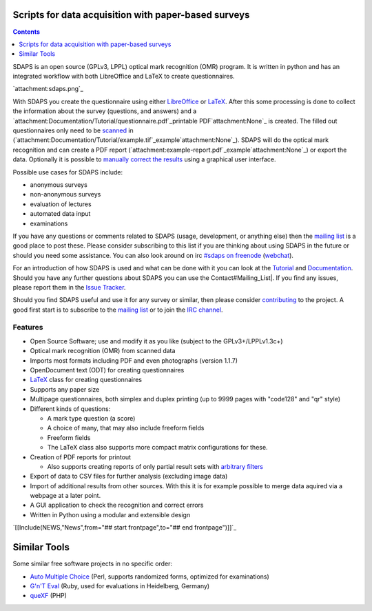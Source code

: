 Scripts for data acquisition with paper-based surveys
=====================================================

.. contents:: :depth: 1

SDAPS is an open source (GPLv3, LPPL) optical mark recognition (OMR) program. It is written in python and has an integrated workflow with both LibreOffice and LaTeX to create questionnaires.

`attachment:sdaps.png`_

With SDAPS you create the questionnaire using either LibreOffice_ or LaTeX_. After this some processing is done to collect the information about the survey (questions, and answers) and a `attachment:Documentation/Tutorial/questionnaire.pdf`_printable PDF`attachment:None`_ is created. The filled out questionnaires only need to be scanned_ in (`attachment:Documentation/Tutorial/example.tif`_example`attachment:None`_). SDAPS will do the optical mark recognition and can create a PDF report (`attachment:example-report.pdf`_example`attachment:None`_) or export the data. Optionally it is possible to `manually correct the results`_ using a graphical user interface.

Possible use cases for SDAPS include:

* anonymous surveys

* non-anonymous surveys

* evaluation of lectures

* automated data input

* examinations

If you have any questions or comments related to SDAPS (usage, development, or anything else) then the `mailing list`_ is a good place to post these. Please consider subscribing to this list if you are thinking about using SDAPS in the future or should you need some assistance. You can also look around on irc `#sdaps on freenode`_ (webchat_).

For an introduction of how SDAPS is used and what can be done with it you can look at the Tutorial_ and Documentation_. Should you have any further questions about SDAPS you can use the Contact#Mailing_List|. If you find any issues, please report them in the `Issue Tracker`_.

Should you find SDAPS useful and use it for any survey or similar, then please consider contributing_ to the project. A good first start is to subscribe to the `mailing list`_ or to join the `IRC channel`_.

Features
--------

* Open Source Software; use and modify it as you like (subject to the GPLv3+/LPPLv1.3c+)

* Optical mark recognition (OMR) from scanned data

* Imports most formats including PDF and even photographs (version 1.1.7)

* OpenDocument text (ODT) for creating questionnaires

* LaTeX_ class for creating questionnaires

* Supports any paper size

* Multipage questionnaires, both simplex and duplex printing (up to 9999 pages with "code128" and "qr" style)

* Different kinds of questions:

  * A mark type question (a score)

  * A choice of many, that may also include freeform fields

  * Freeform fields

  * The LaTeX class also supports more compact matrix configurations for these.

* Creation of PDF reports for printout

  * Also supports creating reports of only partial result sets with `arbitrary filters`_

* Export of data to CSV files for further analysis (excluding image data)

* Import of additional results from other sources.
  With this it is for example possible to merge data aquired via a webpage at a later point.

* A GUI application to check the recognition and correct errors

* Written in Python using a modular and extensible design

`[[Include(NEWS,"News",from="## start frontpage",to="## end frontpage")]]`_

Similar Tools
=============

Some similar free software projects in no specific order:

* `Auto Multiple Choice`_ (Perl, supports randomized forms, optimized for examinations)

* `G'n'T Eval`_ (Ruby, used for evaluations in Heidelberg, Germany)

* queXF_ (PHP)

.. ############################################################################

.. _LibreOffice: ../Documentation/LibreOffice

.. _LaTeX: ../LaTeX

.. _scanned: ../Documentation/Scanning

.. _manually correct the results: ../Documentation/GUI

.. _mailing list: ../Contact#Mailing_List

.. _#sdaps on freenode: irc://freenode.net/sdaps

.. _webchat: http://webchat.freenode.net/?channels=sdaps

.. _Tutorial: ../Documentation/Tutorial

.. _Documentation: ../Documentation

.. _Issue Tracker: https://github.com/benzea/sdaps/issues

.. _contributing: ../Contribute

.. _IRC channel: ../Contact#IRC

.. _arbitrary filters: ../Documentation#Filtering

.. _Auto Multiple Choice: http://auto-multiple-choice.net/

.. _G'n'T Eval: https://github.com/breunigs/gnt-eval

.. _queXF: http://quexf.sourceforge.net/

